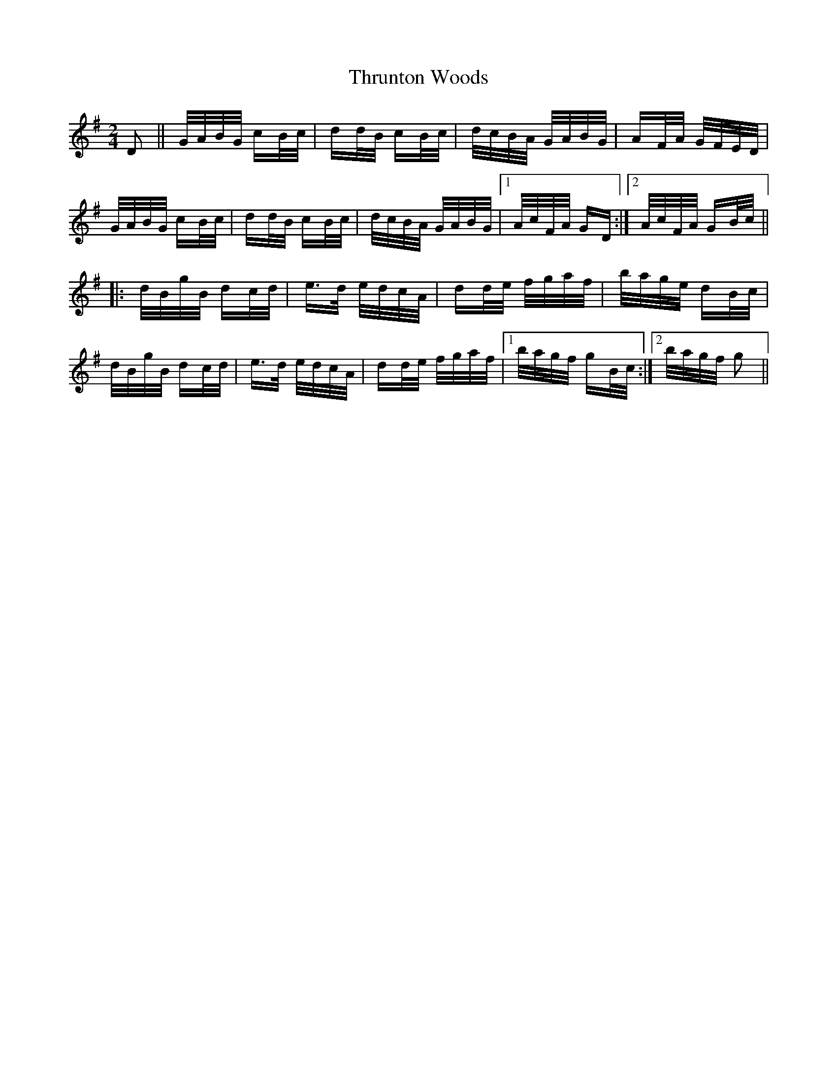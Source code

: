 X: 40066
T: Thrunton Woods
R: polka
M: 2/4
K: Gmajor
D2||G/A/B/G/ cB/c/|dd/B/ cB/c/|d/c/B/A/ G/A/B/G/|AF/A/ G/F/E/D/|
G/A/B/G/ cB/c/|dd/B/ cB/c/|d/c/B/A/ G/A/B/G/|1 A/c/F/A/ GD:|2 A/c/F/A/ GB/c/||
|:d/B/g/B/ dc/d/|e>d e/d/c/A/|dd/e/ f/g/a/f/|b/a/g/e/ dB/c/|
d/B/g/B/ dc/d/|e>d e/d/c/A/|dd/e/ f/g/a/f/|1 b/a/g/f/ gB/c/:|2 b/a/g/f/ g2||

